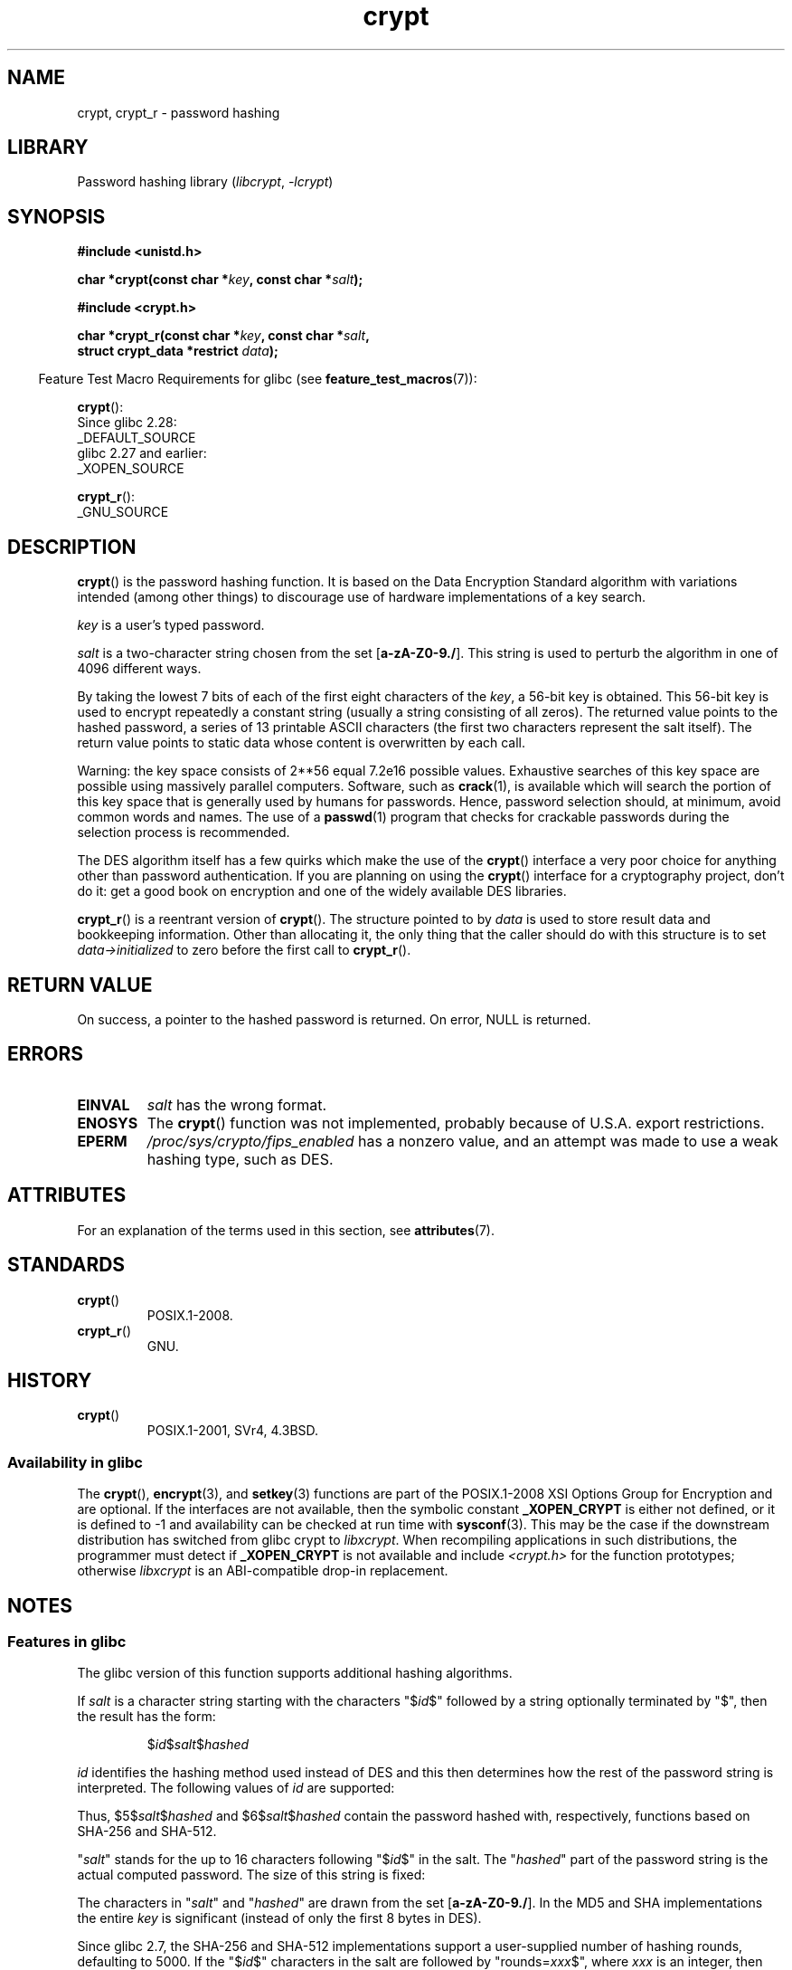 '\" t
.\" Michael Haardt (michael@cantor.informatik.rwth.aachen.de)
.\"     Sat Sep  3 22:00:30 MET DST 1994
.\"
.\" SPDX-License-Identifier: GPL-2.0-or-later
.\"
.\" Sun Feb 19 21:32:25 1995, faith@cs.unc.edu edited details away
.\"
.\" TO DO: This manual page should go more into detail how DES is perturbed,
.\" which string will be encrypted, and what determines the repetition factor.
.\" Is a simple repetition using ECB used, or something more advanced?  I hope
.\" the presented explanations are at least better than nothing, but by no
.\" means enough.
.\"
.\" added _XOPEN_SOURCE, aeb, 970705
.\" added GNU MD5 stuff, aeb, 011223
.\"
.TH crypt 3 (date) "Linux man-pages (unreleased)"
.SH NAME
crypt, crypt_r \- password hashing
.SH LIBRARY
Password hashing library
.RI ( libcrypt ", " \-lcrypt )
.SH SYNOPSIS
.nf
.B #include <unistd.h>
.P
.BI "char *crypt(const char *" key ", const char *" salt );
.P
.B #include <crypt.h>
.P
.BI "char *crypt_r(const char *" key ", const char *" salt ,
.BI "              struct crypt_data *restrict " data );
.fi
.P
.RS -4
Feature Test Macro Requirements for glibc (see
.BR feature_test_macros (7)):
.RE
.P
.BR crypt ():
.nf
    Since glibc 2.28:
        _DEFAULT_SOURCE
    glibc 2.27 and earlier:
        _XOPEN_SOURCE
.fi
.P
.BR crypt_r ():
.nf
    _GNU_SOURCE
.fi
.SH DESCRIPTION
.BR crypt ()
is the password hashing function.
It is based on the Data Encryption
Standard algorithm with variations intended (among other things) to
discourage use of hardware implementations of a key search.
.P
.I key
is a user's typed password.
.P
.I salt
is a two-character string chosen from the set
[\fBa\-zA\-Z0\-9./\fP].
This string is used to
perturb the algorithm in one of 4096 different ways.
.P
By taking the lowest 7 bits of each of the first eight characters of the
.IR key ,
a 56-bit key is obtained.
This 56-bit key is used to encrypt repeatedly a
constant string (usually a string consisting of all zeros).
The returned
value points to the hashed password, a series of 13 printable ASCII
characters (the first two characters represent the salt itself).
The return value points to static data whose content is
overwritten by each call.
.P
Warning: the key space consists of
.if t 2\s-2\u56\s0\d
.if n 2**56
equal 7.2e16 possible values.
Exhaustive searches of this key space are
possible using massively parallel computers.
Software, such as
.BR crack (1),
is available which will search the portion of this key space that is
generally used by humans for passwords.
Hence, password selection should,
at minimum, avoid common words and names.
The use of a
.BR passwd (1)
program that checks for crackable passwords during the selection process is
recommended.
.P
The DES algorithm itself has a few quirks which make the use of the
.BR crypt ()
interface a very poor choice for anything other than password
authentication.
If you are planning on using the
.BR crypt ()
interface for a cryptography project, don't do it: get a good book on
encryption and one of the widely available DES libraries.
.P
.BR crypt_r ()
is a reentrant version of
.BR crypt ().
The structure pointed to by
.I data
is used to store result data and bookkeeping information.
Other than allocating it,
the only thing that the caller should do with this structure is to set
.I data\->initialized
to zero before the first call to
.BR crypt_r ().
.SH RETURN VALUE
On success, a pointer to the hashed password is returned.
On error, NULL is returned.
.SH ERRORS
.TP
.B EINVAL
.I salt
has the wrong format.
.TP
.B ENOSYS
The
.BR crypt ()
function was not implemented, probably because of U.S.A. export restrictions.
.\" This level of detail is not necessary in this man page. . .
.\" .P
.\" When encrypting a plain text P using DES with the key K results in the
.\" encrypted text C, then the complementary plain text P' being encrypted
.\" using the complementary key K' will result in the complementary encrypted
.\" text C'.
.\" .P
.\" Weak keys are keys which stay invariant under the DES key transformation.
.\" The four known weak keys 0101010101010101, fefefefefefefefe,
.\" 1f1f1f1f0e0e0e0e and e0e0e0e0f1f1f1f1 must be avoided.
.\" .P
.\" There are six known half weak key pairs, which keys lead to the same
.\" encrypted data.  Keys which are part of such key clusters should be
.\" avoided.
.\" Sorry, I could not find out what they are.
.\""
.\" .P
.\" Heavily redundant data causes trouble with DES encryption, when used in the
.\" .I codebook
.\" mode that
.\" .BR crypt ()
.\" implements.  The
.\" .BR crypt ()
.\" interface should be used only for its intended purpose of password
.\" verification, and should not be used as part of a data encryption tool.
.\" .P
.\" The first and last three output bits of the fourth S-box can be
.\" represented as function of their input bits.  Empiric studies have
.\" shown that S-boxes partially compute the same output for similar input.
.\" It is suspected that this may contain a back door which could allow the
.\" NSA to decrypt DES encrypted data.
.\" .P
.\" Making encrypted data computed using crypt() publicly available has
.\" to be considered insecure for the given reasons.
.TP
.B EPERM
.I /proc/sys/crypto/fips_enabled
has a nonzero value,
and an attempt was made to use a weak hashing type, such as DES.
.SH ATTRIBUTES
For an explanation of the terms used in this section, see
.BR attributes (7).
.TS
allbox;
lbx lb lb
l l l.
Interface	Attribute	Value
T{
.na
.nh
.BR crypt ()
T}	Thread safety	MT-Unsafe race:crypt
T{
.na
.nh
.BR crypt_r ()
T}	Thread safety	MT-Safe
.TE
.SH STANDARDS
.TP
.BR crypt ()
POSIX.1-2008.
.TP
.BR crypt_r ()
GNU.
.SH HISTORY
.TP
.BR crypt ()
POSIX.1-2001, SVr4, 4.3BSD.
.SS Availability in glibc
The
.BR crypt (),
.BR encrypt (3),
and
.BR setkey (3)
functions are part of the POSIX.1-2008 XSI Options Group for Encryption
and are optional.
If the interfaces are not available, then the symbolic constant
.B _XOPEN_CRYPT
is either not defined,
or it is defined to \-1 and availability can be checked at run time with
.BR sysconf (3).
This may be the case if the downstream distribution has switched from glibc
crypt to
.IR libxcrypt .
When recompiling applications in such distributions,
the programmer must detect if
.B _XOPEN_CRYPT
is not available and include
.I <crypt.h>
for the function prototypes;
otherwise
.I libxcrypt
is an ABI-compatible drop-in replacement.
.SH NOTES
.SS Features in glibc
The glibc version of this function supports additional
hashing algorithms.
.P
If
.I salt
is a character string starting with the characters "$\fIid\fP$"
followed by a string optionally terminated by "$",
then the result has the form:
.RS
.P
$\fIid\fP$\fIsalt\fP$\fIhashed\fP
.RE
.P
.I id
identifies the hashing method used instead of DES and this
then determines how the rest of the password string is interpreted.
The following values of
.I id
are supported:
.RS
.TS
lb lb
l lx.
ID	Method
_
1	MD5
2a	T{
Blowfish (not in mainline glibc; added in some
Linux distributions)
T}
.\" openSUSE has Blowfish, but AFAICS, this option is not supported
.\" natively by glibc -- mtk, Jul 08
.\"
.\" md5 | Sun MD5
.\" glibc doesn't appear to natively support Sun MD5; I don't know
.\" if any distros add the support.
5	SHA-256 (since glibc 2.7)
6	SHA-512 (since glibc 2.7)
.TE
.RE
.P
Thus, $5$\fIsalt\fP$\fIhashed\fP and $6$\fIsalt\fP$\fIhashed\fP
contain the password hashed with, respectively, functions
based on SHA-256 and SHA-512.
.P
"\fIsalt\fP" stands for the up to 16 characters
following "$\fIid\fP$" in the salt.
The "\fIhashed\fP"
part of the password string is the actual computed password.
The size of this string is fixed:
.RS
.TS
lb l.
MD5	22 characters
SHA-256	43 characters
SHA-512	86 characters
.TE
.RE
.P
The characters in "\fIsalt\fP" and "\fIhashed\fP" are drawn from the set
[\fBa\-zA\-Z0\-9./\fP].
In the MD5 and SHA implementations the entire
.I key
is significant (instead of only the first
8 bytes in DES).
.P
Since glibc 2.7,
.\" glibc commit 9425cb9eea6a62fc21d99aafe8a60f752b934b05
the SHA-256 and SHA-512 implementations support a user-supplied number of
hashing rounds, defaulting to 5000.
If the "$\fIid\fP$" characters in the salt are
followed by "rounds=\fIxxx\fP$", where \fIxxx\fP is an integer, then the
result has the form
.RS
.P
$\fIid\fP$\fIrounds=yyy\fP$\fIsalt\fP$\fIhashed\fP
.RE
.P
where \fIyyy\fP is the number of hashing rounds actually used.
The number of rounds actually used is 1000 if
.I xxx
is less than
1000, 999999999 if
.I xxx
is greater than 999999999, and
is equal to
.I xxx
otherwise.
.SH SEE ALSO
.BR login (1),
.BR passwd (1),
.BR encrypt (3),
.BR getpass (3),
.BR passwd (5)
